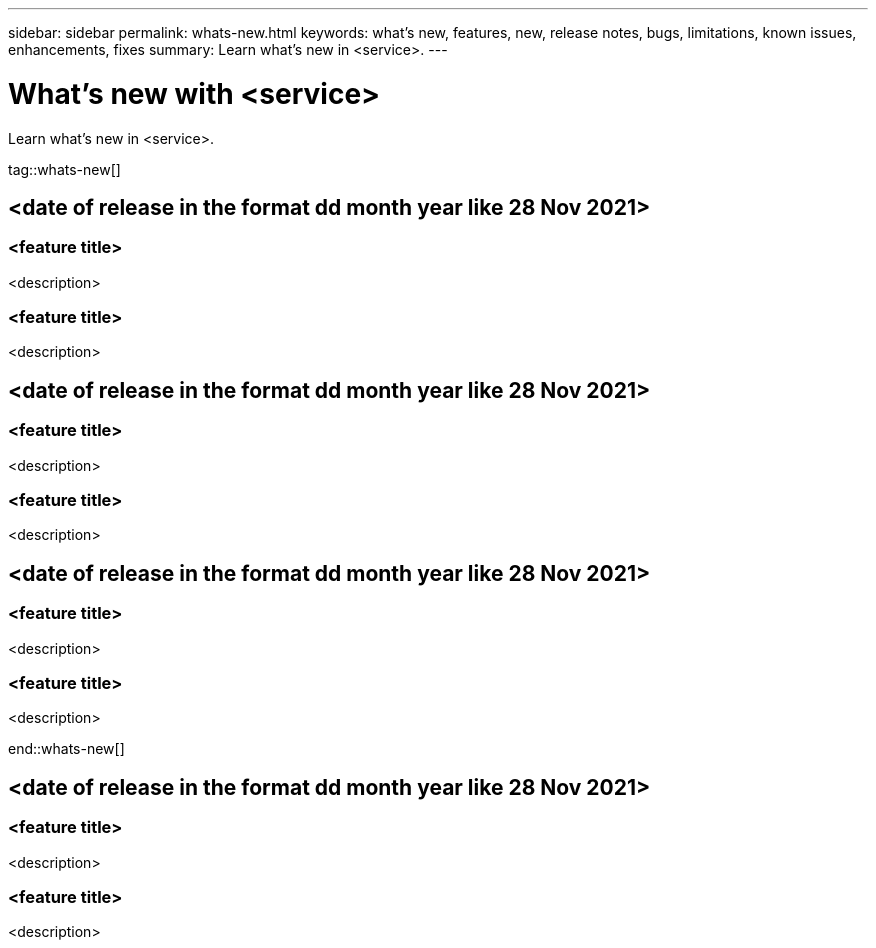 ---
sidebar: sidebar
permalink: whats-new.html
keywords: what's new, features, new, release notes, bugs, limitations, known issues, enhancements, fixes
summary: Learn what's new in <service>.
---

= What's new with <service>
:hardbreaks:
:nofooter:
:icons: font
:linkattrs:
:imagesdir: ./media/

[.lead]
Learn what's new in <service>.

tag::whats-new[]

== <date of release in the format dd month year like 28 Nov 2021>

=== <feature title>

<description>

=== <feature title>

<description>

== <date of release in the format dd month year like 28 Nov 2021>

=== <feature title>

<description>

=== <feature title>

<description>

== <date of release in the format dd month year like 28 Nov 2021>

=== <feature title>

<description>

=== <feature title>

<description>

end::whats-new[]

== <date of release in the format dd month year like 28 Nov 2021>

=== <feature title>

<description>

=== <feature title>

<description>
